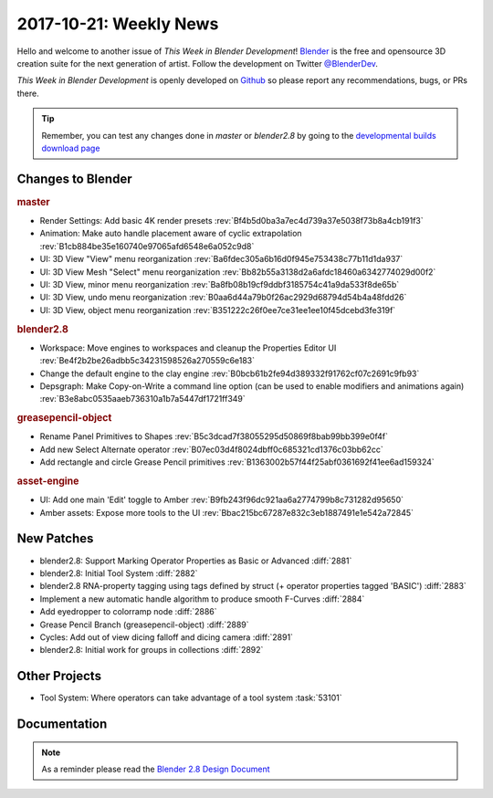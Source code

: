 
***********************
2017-10-21: Weekly News
***********************

.. feed-entry::
   :date: 2017-10-21

Hello and welcome to another issue of *This Week in Blender Development*!
`Blender <https://www.blender.org/>`__ is the free and opensource 3D creation
suite for the next generation of artist. Follow the development on Twitter
`@BlenderDev <https://twitter.com/BlenderDev>`__.

*This Week in Blender Development* is openly developed on
`Github <https://github.com/ThisWeekInBlenderDev>`__
so please report any recommendations, bugs, or PRs there.

.. tip::

   Remember, you can test any changes done in `master` or `blender2.8`
   by going to the `developmental builds download page <https://builder.blender.org/download/>`__

.. SHA1 range: 7cd9926fd87..b66728d63de

Changes to Blender
==================

.. rubric:: master

- Render Settings: Add basic 4K render presets
  :rev:`Bf4b5d0ba3a7ec4d739a37e5038f73b8a4cb191f3`
- Animation: Make auto handle placement aware of cyclic extrapolation
  :rev:`B1cb884be35e160740e97065afd6548e6a052c9d8`
- UI: 3D View "View" menu reorganization
  :rev:`Ba6fdec305a6b16d0f945e753438c77b11d1da937`
- UI: 3D View Mesh "Select" menu reorganization
  :rev:`Bb82b55a3138d2a6afdc18460a6342774029d00f2`
- UI: 3D View, minor menu reorganization
  :rev:`Ba8fb08b19cf9ddbf3185754c41a9da533f8de65b`
- UI: 3D View, undo menu reorganization
  :rev:`B0aa6d44a79b0f26ac2929d68794d54b4a48fdd26`
- UI: 3D View, object menu reorganization
  :rev:`B351222c26f0ee7ce31ee1ee10f45dcebd3fe319f`

.. rubric:: blender2.8

- Workspace: Move engines to workspaces and cleanup the Properties Editor UI
  :rev:`Be4f2b2be26adbb5c34231598526a270559c6e183`
- Change the default engine to the clay engine
  :rev:`B0bcb61b2fe94d389332f91762cf07c2691c9fb93`
- Depsgraph: Make Copy-on-Write a command line option (can be used to enable modifiers and animations again)
  :rev:`B3e8abc0535aaeb736310a1b7a5447df1721ff349`

.. rubric:: greasepencil-object

- Rename Panel Primitives to Shapes
  :rev:`B5c3dcad7f38055295d50869f8bab99bb399e0f4f`
- Add new Select Alternate operator
  :rev:`B07ec03d4f8024dbff0c685321cd1376c03bb62cc`
- Add rectangle and circle Grease Pencil primitives
  :rev:`B1363002b57f44f25abf0361692f41ee6ad159324`

.. rubric:: asset-engine

- UI: Add one main 'Edit' toggle to Amber
  :rev:`B9fb243f96dc921aa6a2774799b8c731282d95650`
- Amber assets: Expose more tools to the UI
  :rev:`Bbac215bc67287e832c3eb1887491e1e542a72845`

New Patches
===========

- blender2.8: Support Marking Operator Properties as Basic or Advanced
  :diff:`2881`
- blender2.8: Initial Tool System
  :diff:`2882`
- blender2.8 RNA-property tagging using tags defined by struct (+ operator properties tagged 'BASIC')
  :diff:`2883`
- Implement a new automatic handle algorithm to produce smooth F-Curves
  :diff:`2884`
- Add eyedropper to colorramp node
  :diff:`2886`
- Grease Pencil Branch (greasepencil-object)
  :diff:`2889`
- Cycles: Add out of view dicing falloff and dicing camera
  :diff:`2891`
- blender2.8: Initial work for groups in collections
  :diff:`2892`

Other Projects
==============

- Tool System: Where operators can take advantage of a tool system
  :task:`53101`

Documentation
=============

.. note::

   As a reminder please read the `Blender 2.8 Design Document
   <https://code.blender.org/2017/10/blender-2-8-design-document/>`__
